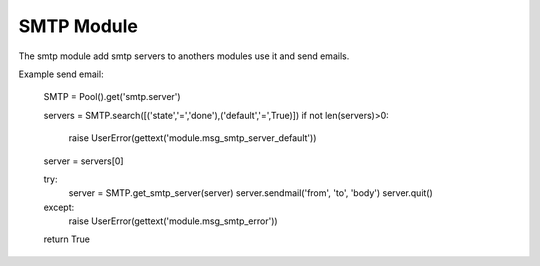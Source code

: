 SMTP Module
###########

The smtp module add smtp servers to anothers modules use it and send emails.

Example send email:

    SMTP = Pool().get('smtp.server')

    servers = SMTP.search([('state','=','done'),('default','=',True)])
    if not len(servers)>0:
        raise UserError(gettext('module.msg_smtp_server_default'))
    server = servers[0]

    try:
        server = SMTP.get_smtp_server(server)
        server.sendmail('from', 'to', 'body')
        server.quit()
    except:
        raise UserError(gettext('module.msg_smtp_error'))

    return True
